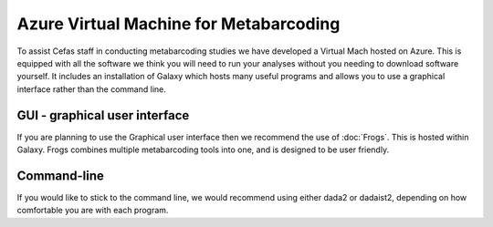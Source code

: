 =======================================
Azure Virtual Machine for Metabarcoding
=======================================

To assist Cefas staff in conducting metabarcoding studies we have developed a Virtual Mach
hosted on Azure.
This is equipped with all the software we think you will need to run your analyses without you needing to download software yourself.
It includes an installation of Galaxy which hosts many useful programs and allows you to use a graphical interface rather than the command line.

GUI - graphical user interface
^^^^^^^^^^^^^^^^^^^^^^^^^^^^^^

If you are planning to use the Graphical user interface then we recommend the use of :doc:`Frogs`. This is hosted within Galaxy.
Frogs combines multiple metabarcoding tools into one, and is designed to be user friendly.

Command-line
^^^^^^^^^^^^

If you would like to stick to the command line, we would recommend using either dada2 or dadaist2, depending on how comfortable you are with each program.
